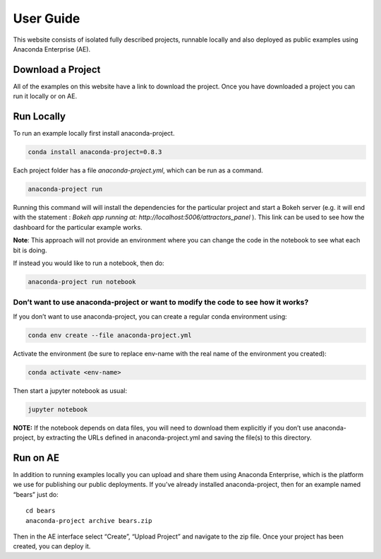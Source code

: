 **********
User Guide
**********

This website consists of isolated fully described projects, runnable locally
and also deployed as public examples using Anaconda Enterprise (AE).

Download a Project
==================
All of the examples on this website have a link to download the project.
Once you have downloaded a project you can run it locally or on AE.

Run Locally
===========

To run an example locally first install anaconda-project.

.. code:: bash
   
   conda install anaconda-project=0.8.3

Each project folder has a file `anaconda-project.yml`, which can be run as a command.

.. code:: bash

   anaconda-project run

Running this command will will install the dependencies for the particular project and start a Bokeh server (e.g. it will end with the statement : `Bokeh app running at: http://localhost:5006/attractors_panel` ). This link can be used to see how the dashboard for the particular example works. 

**Note**: This approach will not provide an environment where you can change the code in the notebook to see what each bit is doing.

If instead you would like to run a notebook, then do:

.. code:: bash

   anaconda-project run notebook

Don’t want to use anaconda-project or want to modify the code to see how it works?
~~~~~~~~~~~~~~~~~~~~~~~~~~~~~~~~~~~~~~~~~~~~~~~~~~~~~~~~~~~~~~~~~~~~~~~~~~~~~~~~~~

If you don’t want to use anaconda-project, you can create a regular
conda environment using:

.. code:: bash

   conda env create --file anaconda-project.yml

Activate the environment (be sure to replace env-name with the real name
of the environment you created):

.. code:: bash

   conda activate <env-name>

Then start a jupyter notebook as usual:

.. code:: bash

   jupyter notebook

**NOTE:** If the notebook depends on data files, you will need to
download them explicitly if you don’t use anaconda-project, by
extracting the URLs defined in anaconda-project.yml and saving the
file(s) to this directory. 

Run on AE
=========
In addition to running examples locally you can upload and share them
using Anaconda Enterprise, which is the platform we use for publishing
our public deployments. If you’ve already installed anaconda-project,
then for an example named “bears” just do:

::

   cd bears
   anaconda-project archive bears.zip

Then in the AE interface select “Create”, “Upload Project” and navigate
to the zip file. Once your project has been created, you can deploy it.
